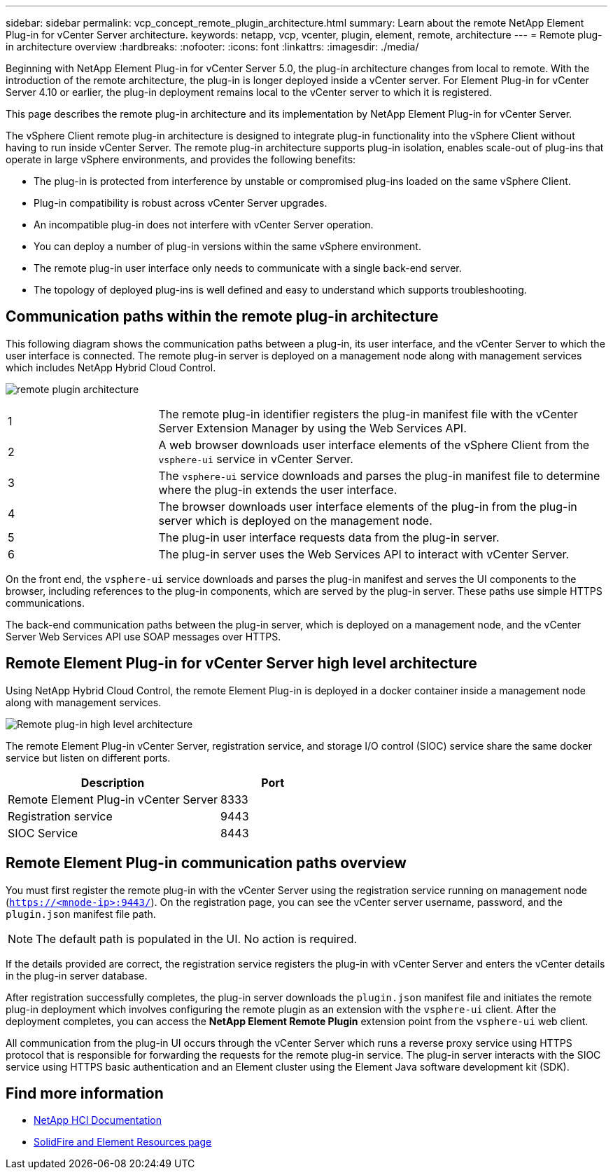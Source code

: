 ---
sidebar: sidebar
permalink: vcp_concept_remote_plugin_architecture.html
summary: Learn about the remote NetApp Element Plug-in for vCenter Server architecture.
keywords: netapp, vcp, vcenter, plugin, element, remote, architecture
---
= Remote plug-in architecture overview
:hardbreaks:
:nofooter:
:icons: font
:linkattrs:
:imagesdir: ./media/

[.lead]
Beginning with NetApp Element Plug-in for vCenter Server 5.0, the plug-in architecture changes from local to remote. With the introduction of the remote architecture, the plug-in is longer deployed inside a vCenter server. For Element Plug-in for vCenter Server 4.10 or earlier, the plug-in deployment remains local to the vCenter server to which it is registered.

This page describes the remote plug-in architecture and its implementation by NetApp Element Plug-in for vCenter Server.

The vSphere Client remote plug-in architecture is designed to integrate plug-in functionality into the vSphere Client without having to run inside vCenter Server. The remote plug-in architecture supports plug-in isolation, enables scale-out of plug-ins that operate in large vSphere environments, and provides the following benefits:

* The plug-in is protected from interference by unstable or compromised plug-ins loaded on the same vSphere Client.
* Plug-in compatibility is robust across vCenter Server upgrades.
* An incompatible plug-in does not interfere with vCenter Server operation.
* You can deploy a number of plug-in versions within the same vSphere environment.
* The remote plug-in user interface only needs to communicate with a single back-end server.
* The topology of deployed plug-ins is well defined and easy to understand which supports troubleshooting.

== Communication paths within the remote plug-in architecture
This following diagram shows the communication paths between a plug-in, its user interface, and the vCenter Server to which the user interface is connected. The remote plug-in server is deployed on a management node along with management services which includes NetApp Hybrid Cloud Control.

image:remote_plugin_architecture.PNG[]

[cols=2*,cols="25,75"]
|===
|1 
|The remote plug-in identifier registers the plug-in manifest file with the vCenter Server Extension Manager by using the Web Services API.
|2 |A web browser downloads user interface elements of the vSphere Client from the `vsphere-ui` service in vCenter Server.
|3 |The `vsphere-ui` service downloads and parses the plug-in manifest file to determine where the plug-in extends the user interface.
|4 |The browser downloads user interface elements of the plug-in from the plug-in server which is deployed on the management node.
|5 |The plug-in user interface requests data from the plug-in server.
|6 |The plug-in server uses the Web Services API to interact with vCenter Server.
|===

On the front end, the `vsphere-ui` service downloads and parses the plug-in manifest and serves the UI components to the browser, including references to the plug-in components, which are served by the plug-in server. These paths use simple HTTPS communications.

The back-end communication paths between the plug-in server, which is deployed on a management node, and the vCenter Server Web Services API use SOAP messages over HTTPS.

==  Remote Element Plug-in for vCenter Server high level architecture
Using NetApp Hybrid Cloud Control, the remote Element Plug-in is deployed in a docker container inside a management node along with management services.
 
image:vcp_remote_plugin_high_level_architecture.PNG[Remote plug-in high level architecture]

The remote Element Plug-in vCenter Server, registration service, and storage I/O control (SIOC) service share the same docker service but listen on different ports.

[cols=2*,options="header",cols="50,25"]
|===
|Description |Port
|Remote Element Plug-in vCenter Server|8333
|Registration service |9443
|SIOC Service |8443 
|===

== Remote Element Plug-in communication paths overview

You must first register the remote plug-in with the vCenter Server using the registration service running on management node (`https://<mnode-ip>:9443/`). On the registration page, you can see the vCenter server username, password, and the `plugin.json` manifest file path. 

NOTE: The default path is populated in the UI. No action is required.

If the details provided are correct, the registration service registers the plug-in with vCenter Server and enters the vCenter details in the plug-in server database.

After registration successfully completes, the plug-in server downloads the `plugin.json` manifest file and initiates the remote plug-in deployment which involves configuring the remote plugin as an extension with the `vsphere-ui` client. After the deployment completes, you can access the *NetApp Element Remote Plugin* extension point from the `vsphere-ui` web client.

All communication from the plug-in UI occurs through the vCenter Server which runs a reverse proxy service using HTTPS protocol that is responsible for forwarding the requests for the remote plug-in service. The plug-in server interacts with the SIOC service using HTTPS basic authentication and an Element cluster using the Element Java software development kit (SDK).

== Find more information
*	https://docs.netapp.com/us-en/hci/index.html[NetApp HCI Documentation^]
* https://www.netapp.com/data-storage/solidfire/documentation[SolidFire and Element Resources page^]

